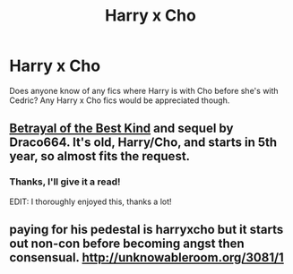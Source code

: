 #+TITLE: Harry x Cho

* Harry x Cho
:PROPERTIES:
:Author: xeroxlaser
:Score: 19
:DateUnix: 1483457033.0
:DateShort: 2017-Jan-03
:END:
Does anyone know of any fics where Harry is with Cho before she's with Cedric? Any Harry x Cho fics would be appreciated though.


** [[http://draco664.fanficauthors.net/Betrayal_of_the_Best_Kind/index/][Betrayal of the Best Kind]] and sequel by Draco664. It's old, Harry/Cho, and starts in 5th year, so almost fits the request.
:PROPERTIES:
:Author: __Pers
:Score: 2
:DateUnix: 1483466713.0
:DateShort: 2017-Jan-03
:END:

*** Thanks, I'll give it a read!

EDIT: I thoroughly enjoyed this, thanks a lot!
:PROPERTIES:
:Author: xeroxlaser
:Score: 2
:DateUnix: 1483467029.0
:DateShort: 2017-Jan-03
:END:


** paying for his pedestal is harryxcho but it starts out non-con before becoming angst then consensual. [[http://unknowableroom.org/3081/1]]
:PROPERTIES:
:Author: k-k-KFC
:Score: 1
:DateUnix: 1483695742.0
:DateShort: 2017-Jan-06
:END:
